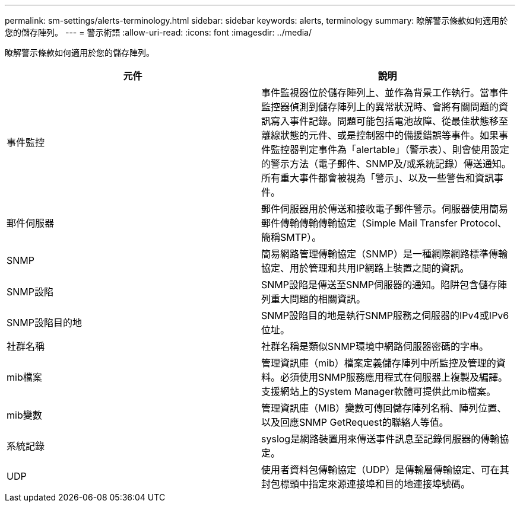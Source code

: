 ---
permalink: sm-settings/alerts-terminology.html 
sidebar: sidebar 
keywords: alerts, terminology 
summary: 瞭解警示條款如何適用於您的儲存陣列。 
---
= 警示術語
:allow-uri-read: 
:icons: font
:imagesdir: ../media/


[role="lead"]
瞭解警示條款如何適用於您的儲存陣列。

|===
| 元件 | 說明 


 a| 
事件監控
 a| 
事件監視器位於儲存陣列上、並作為背景工作執行。當事件監控器偵測到儲存陣列上的異常狀況時、會將有關問題的資訊寫入事件記錄。問題可能包括電池故障、從最佳狀態移至離線狀態的元件、或是控制器中的備援錯誤等事件。如果事件監控器判定事件為「alertable」（警示表）、則會使用設定的警示方法（電子郵件、SNMP及/或系統記錄）傳送通知。所有重大事件都會被視為「警示」、以及一些警告和資訊事件。



 a| 
郵件伺服器
 a| 
郵件伺服器用於傳送和接收電子郵件警示。伺服器使用簡易郵件傳輸傳輸傳輸協定（Simple Mail Transfer Protocol、簡稱SMTP）。



 a| 
SNMP
 a| 
簡易網路管理傳輸協定（SNMP）是一種網際網路標準傳輸協定、用於管理和共用IP網路上裝置之間的資訊。



 a| 
SNMP設陷
 a| 
SNMP設陷是傳送至SNMP伺服器的通知。陷阱包含儲存陣列重大問題的相關資訊。



 a| 
SNMP設陷目的地
 a| 
SNMP設陷目的地是執行SNMP服務之伺服器的IPv4或IPv6位址。



 a| 
社群名稱
 a| 
社群名稱是類似SNMP環境中網路伺服器密碼的字串。



 a| 
mib檔案
 a| 
管理資訊庫（mib）檔案定義儲存陣列中所監控及管理的資料。必須使用SNMP服務應用程式在伺服器上複製及編譯。支援網站上的System Manager軟體可提供此mib檔案。



 a| 
mib變數
 a| 
管理資訊庫（MIB）變數可傳回儲存陣列名稱、陣列位置、以及回應SNMP GetRequest的聯絡人等值。



 a| 
系統記錄
 a| 
syslog是網路裝置用來傳送事件訊息至記錄伺服器的傳輸協定。



 a| 
UDP
 a| 
使用者資料包傳輸協定（UDP）是傳輸層傳輸協定、可在其封包標頭中指定來源連接埠和目的地連接埠號碼。

|===
